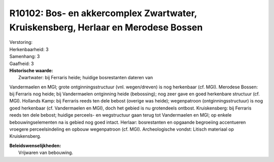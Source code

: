 R10102: Bos- en akkercomplex Zwartwater, Kruiskensberg, Herlaar en Merodese Bossen
==================================================================================

| Verstoring:

| Herkenbaarheid: 3

| Samenhang: 3

| Gaafheid: 3

| **Historische waarde:**
|  Zwartwater: bij Ferraris heide; huidige bosrestanten dateren van
Vandermaelen en MGI; grote ontginningsstructuur (vnl. wegen/dreven) is
nog herkenbaar (cf. MGI). Merodese Bossen: bij Ferraris nog heide; bij
Vandermaelen ontginning heide (bebossing); nog zeer gave en goed
herkenbare structuur (cf. MGI). Hollands Kamp: bij Ferraris reeds ten
dele bebost (overige was heide); wegenpatroon (ontginningsstructuur) is
nog goed herkenbaar (cf. Vandermaelen en MGI), doch het gebied is nu
grotendeels ontbost. Kruiskensberg: bij Ferraris reeds ten dele bebost;
huidige perceels- en wegstructuur gaan terug tot Vandermaelen en MGI; op
enkele bebouwingselementen na is gebied nog goed intact. Herlaar:
bosrestanten en opgaande begroeiing accentueren vroegere
perceelsindeling en opbouw wegenpatroon (cf. MGI). Archeologische
vondst: Litisch materiaal op Kruiskensberg.



| **Beleidswenselijkheden:**
|  Vrijwaren van bebouwing.
